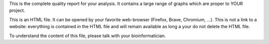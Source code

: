 This is the complete quality report for your analysis. It contains a large range of graphs which are proper to YOUR project.

This is an HTML file. It can be opened by your favorite web-browser (Firefox, Brave, Chromium, ...). This is not a link to a website: everything is contained *in* the HTML file and will remain available as long a your do not delete the HTML file.

To understand the content of this file, please talk with your bioinformatician.
